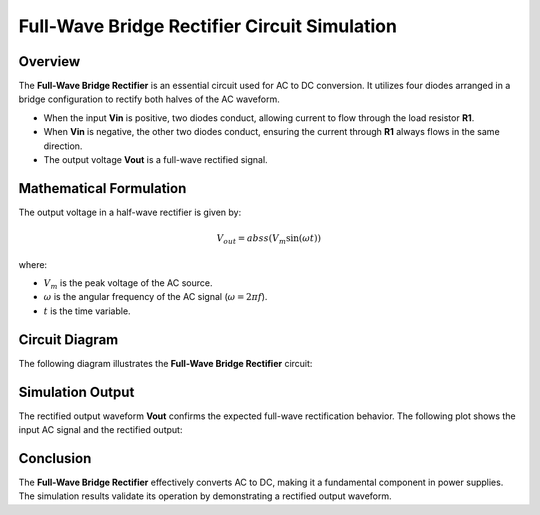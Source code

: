 Full-Wave Bridge Rectifier Circuit Simulation
=============================================

Overview
--------

The **Full-Wave Bridge Rectifier** is an essential circuit used for AC to DC conversion. It utilizes four diodes arranged in a bridge configuration to rectify both halves of the AC waveform.

- When the input **Vin** is positive, two diodes conduct, allowing current to flow through the load resistor **R1**.
- When **Vin** is negative, the other two diodes conduct, ensuring the current through **R1** always flows in the same direction.
- The output voltage **Vout** is a full-wave rectified signal.

Mathematical Formulation
------------------------

The output voltage in a half-wave rectifier is given by:

.. math::

   V_{out} = abss(V_m \sin(\omega t))

where:

- :math:`V_m` is the peak voltage of the AC source.
- :math:`\omega` is the angular frequency of the AC signal (:math:`\omega = 2\pi f`).
- :math:`t` is the time variable.

Circuit Diagram
---------------

The following diagram illustrates the **Full-Wave Bridge Rectifier** circuit:

.. image:: Ful_wave_bridge_rectifier.png
   :align: center
   :alt: Full-Wave Bridge Rectifier Circuit Diagram


Simulation Output
-----------------

The rectified output waveform **Vout** confirms the expected full-wave rectification behavior. The following plot shows the input AC signal and the rectified output:

.. image:: Ful_wave_bridge_rectifier_result.png
   :align: center
   :alt: Full-Wave Rectifier Output Waveform

Conclusion
----------

The **Full-Wave Bridge Rectifier** effectively converts AC to DC, making it a fundamental component in power supplies. The simulation results validate its operation by demonstrating a rectified output waveform.

